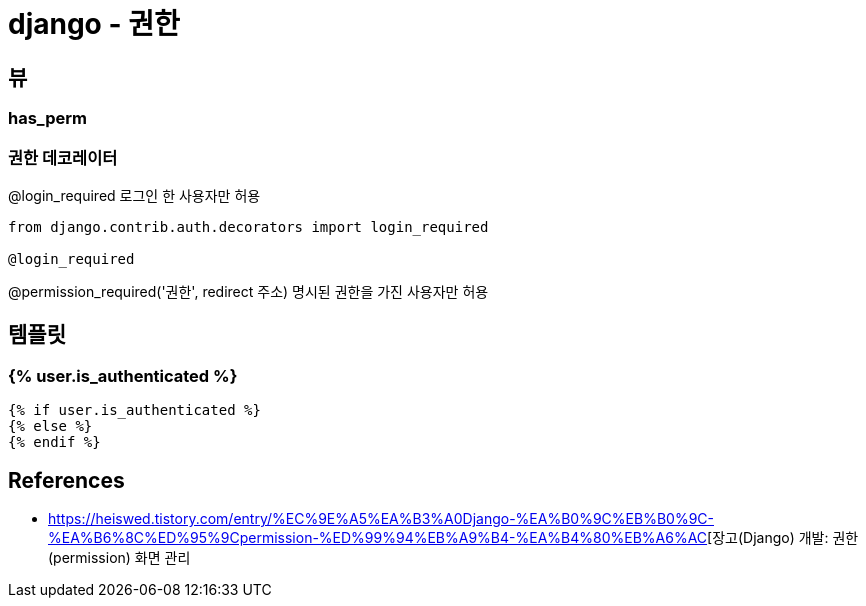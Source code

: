 = django - 권한

== 뷰
=== has_perm

=== 권한 데코레이터

@login_required 로그인 한 사용자만 허용

----
from django.contrib.auth.decorators import login_required

@login_required

----

@permission_required('권한', redirect 주소) 명시된 권한을 가진 사용자만 허용




== 템플릿
=== {% user.is_authenticated %}

[source,pytyon]
----
{% if user.is_authenticated %}
{% else %}
{% endif %}
----

== References
* https://heiswed.tistory.com/entry/%EC%9E%A5%EA%B3%A0Django-%EA%B0%9C%EB%B0%9C-%EA%B6%8C%ED%95%9Cpermission-%ED%99%94%EB%A9%B4-%EA%B4%80%EB%A6%AC[장고(Django) 개발: 권한(permission) 화면 관리
